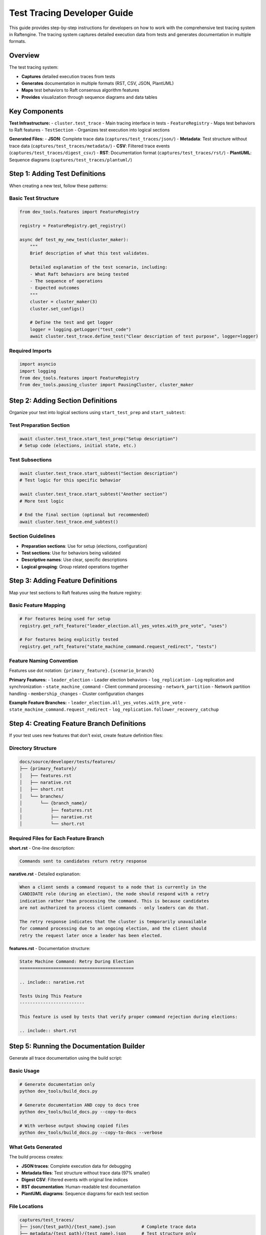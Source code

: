 Test Tracing Developer Guide
=============================

This guide provides step-by-step instructions for developers on how to work with the comprehensive test tracing system in Raftengine. The tracing system captures detailed execution data from tests and generates documentation in multiple formats.

Overview
--------

The test tracing system:

- **Captures** detailed execution traces from tests
- **Generates** documentation in multiple formats (RST, CSV, JSON, PlantUML)
- **Maps** test behaviors to Raft consensus algorithm features
- **Provides** visualization through sequence diagrams and data tables

Key Components
--------------

**Test Infrastructure:**
- ``cluster.test_trace`` - Main tracing interface in tests
- ``FeatureRegistry`` - Maps test behaviors to Raft features
- ``TestSection`` - Organizes test execution into logical sections

**Generated Files:**
- **JSON**: Complete trace data (``captures/test_traces/json/``)
- **Metadata**: Test structure without trace data (``captures/test_traces/metadata/``)
- **CSV**: Filtered trace events (``captures/test_traces/digest_csv/``)
- **RST**: Documentation format (``captures/test_traces/rst/``)
- **PlantUML**: Sequence diagrams (``captures/test_traces/plantuml/``)

Step 1: Adding Test Definitions
-------------------------------

When creating a new test, follow these patterns:

Basic Test Structure
^^^^^^^^^^^^^^^^^^^^

.. code-block:: python

    from dev_tools.features import FeatureRegistry
    
    registry = FeatureRegistry.get_registry()
    
    async def test_my_new_test(cluster_maker):
        """
        Brief description of what this test validates.
        
        Detailed explanation of the test scenario, including:
        - What Raft behaviors are being tested
        - The sequence of operations
        - Expected outcomes
        """
        cluster = cluster_maker(3)
        cluster.set_configs()
        
        # Define the test and get logger
        logger = logging.getLogger("test_code")
        await cluster.test_trace.define_test("Clear description of test purpose", logger=logger)

Required Imports
^^^^^^^^^^^^^^^^

.. code-block:: python

    import asyncio
    import logging
    from dev_tools.features import FeatureRegistry
    from dev_tools.pausing_cluster import PausingCluster, cluster_maker

Step 2: Adding Section Definitions
----------------------------------

Organize your test into logical sections using ``start_test_prep`` and ``start_subtest``:

Test Preparation Section
^^^^^^^^^^^^^^^^^^^^^^^^

.. code-block:: python

    await cluster.test_trace.start_test_prep("Setup description")
    # Setup code (elections, initial state, etc.)

Test Subsections
^^^^^^^^^^^^^^^^

.. code-block:: python

    await cluster.test_trace.start_subtest("Section description")
    # Test logic for this specific behavior
    
    await cluster.test_trace.start_subtest("Another section")
    # More test logic
    
    # End the final section (optional but recommended)
    await cluster.test_trace.end_subtest()

Section Guidelines
^^^^^^^^^^^^^^^^^^

- **Preparation sections**: Use for setup (elections, configuration)
- **Test sections**: Use for behaviors being validated
- **Descriptive names**: Use clear, specific descriptions
- **Logical grouping**: Group related operations together

Step 3: Adding Feature Definitions
----------------------------------

Map your test sections to Raft features using the feature registry:

Basic Feature Mapping
^^^^^^^^^^^^^^^^^^^^^^

.. code-block:: python

    # For features being used for setup
    registry.get_raft_feature("leader_election.all_yes_votes.with_pre_vote", "uses")
    
    # For features being explicitly tested
    registry.get_raft_feature("state_machine_command.request_redirect", "tests")

Feature Naming Convention
^^^^^^^^^^^^^^^^^^^^^^^^^

Features use dot notation: ``{primary_feature}.{scenario_branch}``

**Primary Features:**
- ``leader_election`` - Leader election behaviors
- ``log_replication`` - Log replication and synchronization
- ``state_machine_command`` - Client command processing
- ``network_partition`` - Network partition handling
- ``membership_changes`` - Cluster configuration changes

**Example Feature Branches:**
- ``leader_election.all_yes_votes.with_pre_vote``
- ``state_machine_command.request_redirect``
- ``log_replication.follower_recovery_catchup``

Step 4: Creating Feature Branch Definitions
-------------------------------------------

If your test uses new features that don't exist, create feature definition files:

Directory Structure
^^^^^^^^^^^^^^^^^^^

.. code-block::

    docs/source/developer/tests/features/
    ├── {primary_feature}/
    │   ├── features.rst
    │   ├── narative.rst
    │   ├── short.rst
    │   └── branches/
    │       └── {branch_name}/
    │           ├── features.rst
    │           ├── narative.rst
    │           └── short.rst

Required Files for Each Feature Branch
^^^^^^^^^^^^^^^^^^^^^^^^^^^^^^^^^^^^^^

**short.rst** - One-line description:

.. code-block:: rst

    Commands sent to candidates return retry response

**narative.rst** - Detailed explanation:

.. code-block:: rst

    When a client sends a command request to a node that is currently in the 
    CANDIDATE role (during an election), the node should respond with a retry 
    indication rather than processing the command. This is because candidates 
    are not authorized to process client commands - only leaders can do that.
    
    The retry response indicates that the cluster is temporarily unavailable 
    for command processing due to an ongoing election, and the client should 
    retry the request later once a leader has been elected.

**features.rst** - Documentation structure:

.. code-block:: rst

    State Machine Command: Retry During Election
    ============================================
    
    .. include:: narative.rst
    
    Tests Using This Feature
    -------------------------
    
    This feature is used by tests that verify proper command rejection during elections:
    
    .. include:: short.rst

Step 5: Running the Documentation Builder
-----------------------------------------

Generate all trace documentation using the build script:

Basic Usage
^^^^^^^^^^^

.. code-block:: bash

    # Generate documentation only
    python dev_tools/build_docs.py
    
    # Generate documentation AND copy to docs tree
    python dev_tools/build_docs.py --copy-to-docs
    
    # With verbose output showing copied files
    python dev_tools/build_docs.py --copy-to-docs --verbose

What Gets Generated
^^^^^^^^^^^^^^^^^^^

The build process creates:

- **JSON traces**: Complete execution data for debugging
- **Metadata files**: Test structure without trace data (97% smaller)
- **Digest CSV**: Filtered events with original line indices
- **RST documentation**: Human-readable test documentation
- **PlantUML diagrams**: Sequence diagrams for each test section

File Locations
^^^^^^^^^^^^^^

.. code-block::

    captures/test_traces/
    ├── json/{test_path}/{test_name}.json          # Complete trace data
    ├── metadata/{test_path}/{test_name}.json      # Test structure only
    ├── digest_csv/{test_path}/{test_name}.csv     # Filtered events
    ├── rst/{test_path}/{test_name}.rst            # Documentation
    └── plantuml/{test_path}/{test_name}_N.puml    # Sequence diagrams

Step 6: Finding and Using Generated Files
-----------------------------------------

Locating Your Test's Trace Files
^^^^^^^^^^^^^^^^^^^^^^^^^^^^^^^^^

For a test ``test_my_feature`` in file ``tests/test_commands_2.py``:

.. code-block::

    captures/test_traces/
    ├── json/test_commands_2/test_my_feature.json
    ├── metadata/test_commands_2/test_my_feature.json
    ├── digest_csv/test_commands_2/test_my_feature.csv
    ├── rst/test_commands_2/test_my_feature.rst
    └── plantuml/test_commands_2/test_my_feature_1.puml (one per section)

Using Trace Data for Analysis
^^^^^^^^^^^^^^^^^^^^^^^^^^^^^^

**For feature analysis** (recommended):

.. code-block:: python

    import json
    import pandas as pd
    
    # Load lightweight metadata
    with open('captures/test_traces/metadata/test_commands_1/test_command_1.json') as f:
        metadata = json.load(f)
    
    # Load filtered trace events
    df = pd.read_csv('captures/test_traces/digest_csv/test_commands_1/test_command_1.csv')
    
    # Correlate events with test sections using original_line_index
    for section_id, section in metadata['test_sections'].items():
        section_events = df[
            (df['original_line_index'] >= section['start_pos']) & 
            (df['original_line_index'] <= section['end_pos'])
        ]

**For debugging** (when needed):

.. code-block:: python

    # Load complete trace data (large file)
    with open('captures/test_traces/json/test_commands_1/test_command_1.json') as f:
        full_trace = json.load(f)

Step 7: Adding Generated Documentation to Test Docs
---------------------------------------------------

File Copy Mapping
^^^^^^^^^^^^^^^^^^

The ``--copy-to-docs`` flag automatically copies files according to this mapping:

.. list-table:: Test Documentation Locations
   :header-rows: 1
   :widths: 30 40

   * - Test File
     - Documentation Directory
   * - ``test_elections_1.py``
     - ``docs/source/developer/tests/elections/``
   * - ``test_commands_1.py``
     - ``docs/source/developer/tests/commands/``
   * - ``test_snapshots.py``
     - ``docs/source/developer/tests/snapshots/``
   * - ``test_member_changes.py``
     - ``docs/source/developer/tests/member_changes/``

Manual Integration
^^^^^^^^^^^^^^^^^^

If you need to manually add a test's documentation:

1. **Copy RST file**:
   
   .. code-block:: bash
   
       cp captures/test_traces/rst/test_commands_1/test_my_feature.rst \\
          docs/source/developer/tests/commands/

2. **Copy PlantUML diagrams**:
   
   .. code-block:: bash
   
       cp captures/test_traces/plantuml/test_commands_1/test_my_feature_*.puml \\
          docs/source/developer/tests/diagrams/test_commands_1/

3. **Update index file** (if needed):
   
   Add your test to the appropriate ``index.rst`` file in the target directory.

Complete Example
----------------

Here's a complete example of a properly instrumented test:

.. code-block:: python

    async def test_leader_isolation_recovery(cluster_maker):
        """
        Test leader recovery after network partition isolation.
        
        This test validates that when a leader becomes isolated from the 
        cluster and a new leader is elected, the original leader properly 
        steps down when the partition heals and accepts the new leader.
        """
        cluster = cluster_maker(3)
        cluster.set_configs()
        
        uri_1, uri_2, uri_3 = cluster.node_uris
        ts_1, ts_2, ts_3 = [cluster.nodes[uri] for uri in [uri_1, uri_2, uri_3]]
        logger = logging.getLogger("test_code")
        
        # Define test
        await cluster.test_trace.define_test(
            "Leader isolation and recovery behavior", 
            logger=logger
        )
        
        # Section 1: Setup - elect initial leader
        await cluster.test_trace.start_test_prep("Initial leader election")
        registry.get_raft_feature("leader_election.all_yes_votes.with_pre_vote", "uses")
        await cluster.start()
        await ts_3.start_campaign()
        sequence = SNormalElection(cluster, 1)
        await cluster.run_sequence(sequence)
        assert ts_3.get_role_name() == "LEADER"
        
        # Section 2: Test - isolate leader
        await cluster.test_trace.start_subtest("Isolate current leader")
        registry.get_raft_feature("network_partition.leader_isolation", "tests")
        await cluster.partition_node(uri_3)
        
        # Section 3: Test - new election
        await cluster.test_trace.start_subtest("New leader election")
        registry.get_raft_feature("leader_election.post_partition", "tests")
        await ts_1.start_campaign()
        sequence = SPartialElection(cluster, voters=[uri_1, uri_2])
        await cluster.run_sequence(sequence)
        assert ts_1.get_role_name() == "LEADER"
        
        # Section 4: Test - partition recovery
        await cluster.test_trace.start_subtest("Partition healing and leader step-down")
        registry.get_raft_feature("leader_election.step_down_on_higher_term", "tests")
        await cluster.heal_partition()
        await cluster.deliver_all_pending()
        assert ts_3.get_role_name() == "FOLLOWER"
        assert ts_3.get_leader_uri() == uri_1
        
        await cluster.test_trace.end_subtest()

Next Steps
----------

After creating your test:

1. **Run the test** to generate trace data:
   
   .. code-block:: bash
   
       ./run_tests.sh tests/test_my_file.py::test_my_feature

2. **Generate documentation**:
   
   .. code-block:: bash
   
       python dev_tools/build_docs.py --copy-to-docs

3. **Review generated files** in the appropriate docs directories

4. **Create feature definitions** for any new features used

5. **Update feature mappings** in ``docs/source/developer/tests/features_in_tests.rst``

Best Practices
--------------

**Test Organization:**
- Use clear, descriptive section names
- Group related operations logically
- Include both setup and validation sections

**Feature Mapping:**
- Mark features as "uses" when they're for setup
- Mark features as "tests" when they're being validated
- Create new feature definitions for novel behaviors

**Documentation:**
- Write detailed test docstrings
- Use meaningful section descriptions
- Include references to Raft thesis sections when relevant

**File Management:**
- Use the ``--copy-to-docs`` flag for automated copying
- Review generated RST files before committing
- Keep feature definitions up to date

Troubleshooting
---------------

**Common Issues:**

1. **Missing trace files**: Ensure test completed successfully and feature registry was used
2. **Empty sections**: Check that test sections have actual operations
3. **Build errors**: Verify all required feature definitions exist
4. **Large files**: Use metadata + CSV approach for analysis instead of full JSON

**Getting Help:**

- Check existing tests for examples
- Review generated trace files for debugging
- Use verbose output to see detailed file operations
- Examine the feature registry database for existing mappings
